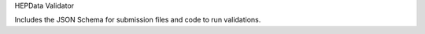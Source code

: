 HEPData Validator

.. image:: https://api.travis-ci.org/HEPData/hepdata-validator.svg
        :target: https://travis-ci.org/HEPData/hepdata-validator


.. image:: https://coveralls.io/repos/HEPData/hepdata-validator/badge.svg?branch=master&service=github
  :target: https://coveralls.io/github/HEPData/hepdata-validator?branch=master


Includes the JSON Schema for submission files and code to run validations.